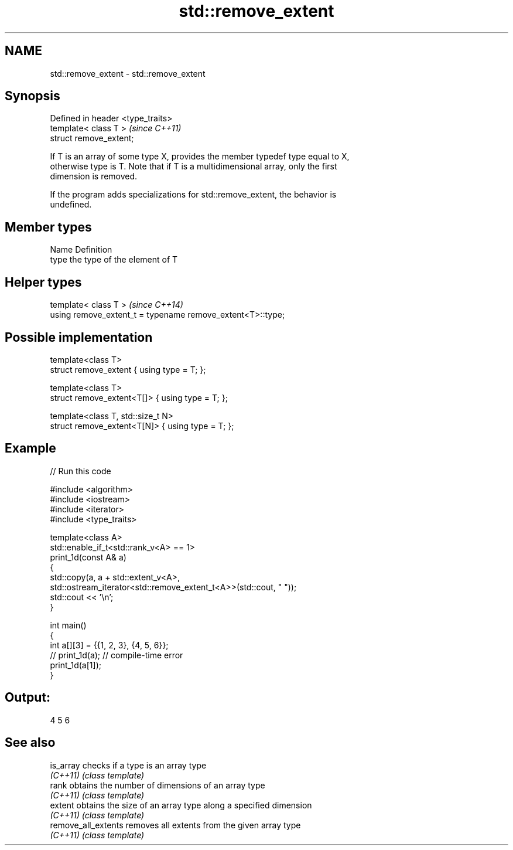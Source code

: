 .TH std::remove_extent 3 "2024.06.10" "http://cppreference.com" "C++ Standard Libary"
.SH NAME
std::remove_extent \- std::remove_extent

.SH Synopsis
   Defined in header <type_traits>
   template< class T >              \fI(since C++11)\fP
   struct remove_extent;

   If T is an array of some type X, provides the member typedef type equal to X,
   otherwise type is T. Note that if T is a multidimensional array, only the first
   dimension is removed.

   If the program adds specializations for std::remove_extent, the behavior is
   undefined.

.SH Member types

   Name Definition
   type the type of the element of T

.SH Helper types

   template< class T >                                       \fI(since C++14)\fP
   using remove_extent_t = typename remove_extent<T>::type;

.SH Possible implementation

   template<class T>
   struct remove_extent { using type = T; };

   template<class T>
   struct remove_extent<T[]> { using type = T; };

   template<class T, std::size_t N>
   struct remove_extent<T[N]> { using type = T; };

.SH Example


// Run this code

 #include <algorithm>
 #include <iostream>
 #include <iterator>
 #include <type_traits>

 template<class A>
     std::enable_if_t<std::rank_v<A> == 1>
 print_1d(const A& a)
 {
     std::copy(a, a + std::extent_v<A>,
         std::ostream_iterator<std::remove_extent_t<A>>(std::cout, " "));
     std::cout << '\\n';
 }

 int main()
 {
     int a[][3] = {{1, 2, 3}, {4, 5, 6}};
 //  print_1d(a); // compile-time error
     print_1d(a[1]);
 }

.SH Output:

 4 5 6

.SH See also

   is_array           checks if a type is an array type
   \fI(C++11)\fP            \fI(class template)\fP
   rank               obtains the number of dimensions of an array type
   \fI(C++11)\fP            \fI(class template)\fP
   extent             obtains the size of an array type along a specified dimension
   \fI(C++11)\fP            \fI(class template)\fP
   remove_all_extents removes all extents from the given array type
   \fI(C++11)\fP            \fI(class template)\fP
